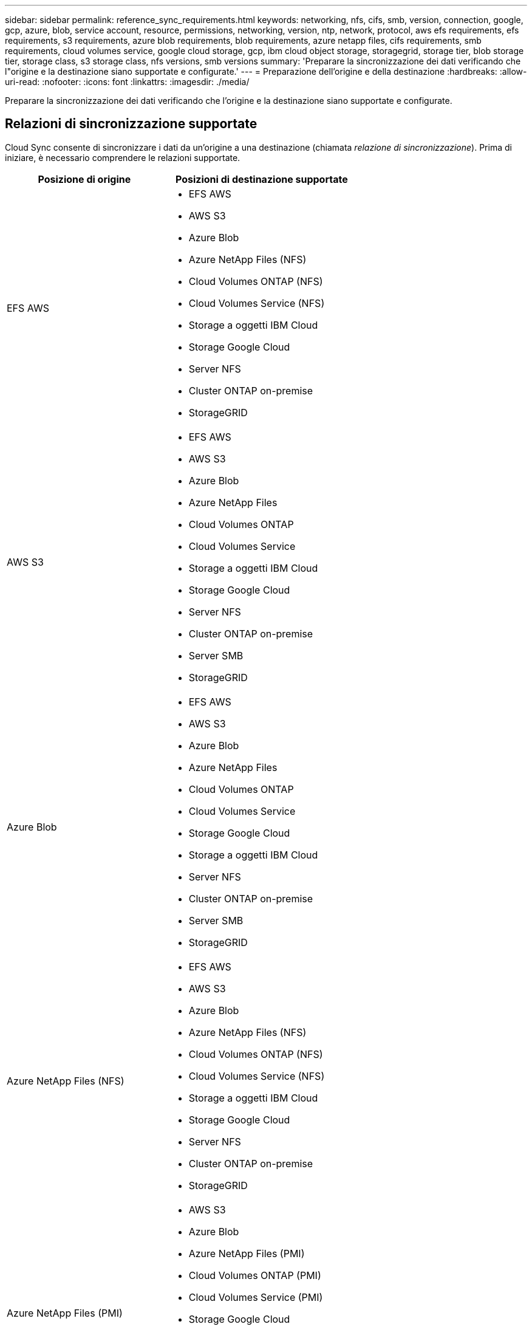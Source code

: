 ---
sidebar: sidebar 
permalink: reference_sync_requirements.html 
keywords: networking, nfs, cifs, smb, version, connection, google, gcp, azure, blob, service account, resource, permissions, networking, version, ntp, network, protocol, aws efs requirements, efs requirements, s3 requirements, azure blob requirements, blob requirements, azure netapp files, cifs requirements, smb requirements, cloud volumes service, google cloud storage, gcp, ibm cloud object storage, storagegrid, storage tier, blob storage tier, storage class, s3 storage class, nfs versions, smb versions 
summary: 'Preparare la sincronizzazione dei dati verificando che l"origine e la destinazione siano supportate e configurate.' 
---
= Preparazione dell'origine e della destinazione
:hardbreaks:
:allow-uri-read: 
:nofooter: 
:icons: font
:linkattrs: 
:imagesdir: ./media/


[role="lead"]
Preparare la sincronizzazione dei dati verificando che l'origine e la destinazione siano supportate e configurate.



== Relazioni di sincronizzazione supportate

Cloud Sync consente di sincronizzare i dati da un'origine a una destinazione (chiamata _relazione di sincronizzazione_). Prima di iniziare, è necessario comprendere le relazioni supportate.

[cols="20,25"]
|===
| Posizione di origine | Posizioni di destinazione supportate 


| EFS AWS  a| 
* EFS AWS
* AWS S3
* Azure Blob
* Azure NetApp Files (NFS)
* Cloud Volumes ONTAP (NFS)
* Cloud Volumes Service (NFS)
* Storage a oggetti IBM Cloud
* Storage Google Cloud
* Server NFS
* Cluster ONTAP on-premise
* StorageGRID




| AWS S3  a| 
* EFS AWS
* AWS S3
* Azure Blob
* Azure NetApp Files
* Cloud Volumes ONTAP
* Cloud Volumes Service
* Storage a oggetti IBM Cloud
* Storage Google Cloud
* Server NFS
* Cluster ONTAP on-premise
* Server SMB
* StorageGRID




| Azure Blob  a| 
* EFS AWS
* AWS S3
* Azure Blob
* Azure NetApp Files
* Cloud Volumes ONTAP
* Cloud Volumes Service
* Storage Google Cloud
* Storage a oggetti IBM Cloud
* Server NFS
* Cluster ONTAP on-premise
* Server SMB
* StorageGRID




| Azure NetApp Files (NFS)  a| 
* EFS AWS
* AWS S3
* Azure Blob
* Azure NetApp Files (NFS)
* Cloud Volumes ONTAP (NFS)
* Cloud Volumes Service (NFS)
* Storage a oggetti IBM Cloud
* Storage Google Cloud
* Server NFS
* Cluster ONTAP on-premise
* StorageGRID




| Azure NetApp Files (PMI)  a| 
* AWS S3
* Azure Blob
* Azure NetApp Files (PMI)
* Cloud Volumes ONTAP (PMI)
* Cloud Volumes Service (PMI)
* Storage Google Cloud
* Storage a oggetti IBM Cloud
* Cluster ONTAP on-premise
* Server SMB
* StorageGRID




| Cloud Volumes ONTAP (NFS)  a| 
* EFS AWS
* AWS S3
* Azure Blob
* Azure NetApp Files (NFS)
* Cloud Volumes ONTAP (NFS)
* Cloud Volumes Service (NFS)
* Storage a oggetti IBM Cloud
* Storage Google Cloud
* Server NFS
* Cluster ONTAP on-premise
* StorageGRID




| Cloud Volumes ONTAP (PMI)  a| 
* AWS S3
* Azure Blob
* Azure NetApp Files (PMI)
* Cloud Volumes ONTAP (PMI)
* Cloud Volumes Service (PMI)
* Storage Google Cloud
* Storage a oggetti IBM Cloud
* Cluster ONTAP on-premise
* Server SMB
* StorageGRID




| Cloud Volumes Service (NFS)  a| 
* EFS AWS
* AWS S3
* Azure Blob
* Azure NetApp Files (NFS)
* Cloud Volumes ONTAP (NFS)
* Cloud Volumes Service (NFS)
* Storage a oggetti IBM Cloud
* Storage Google Cloud
* Server NFS
* Cluster ONTAP on-premise
* StorageGRID




| Cloud Volumes Service (PMI)  a| 
* AWS S3
* Azure Blob
* Azure NetApp Files (PMI)
* Cloud Volumes ONTAP (PMI)
* Cloud Volumes Service (PMI)
* Storage Google Cloud
* Storage a oggetti IBM Cloud
* Cluster ONTAP on-premise
* Server SMB
* StorageGRID




| Storage Google Cloud  a| 
* EFS AWS
* AWS S3
* Azure Blob
* Azure NetApp Files
* Cloud Volumes ONTAP
* Cloud Volumes Service
* Storage Google Cloud
* Storage a oggetti IBM Cloud
* Server NFS
* Cluster ONTAP on-premise
* Server SMB
* StorageGRID




| Storage a oggetti IBM Cloud  a| 
* EFS AWS
* AWS S3
* Azure Blob
* Azure NetApp Files
* Cloud Volumes ONTAP
* Cloud Volumes Service
* Storage Google Cloud
* Storage a oggetti IBM Cloud
* Server NFS
* Cluster ONTAP on-premise
* Server SMB
* StorageGRID




| Server NFS  a| 
* EFS AWS
* AWS S3
* Azure Blob
* Azure NetApp Files (NFS)
* Cloud Volumes ONTAP (NFS)
* Cloud Volumes Service (NFS)
* Storage a oggetti IBM Cloud
* Storage Google Cloud
* Server NFS
* Cluster ONTAP on-premise
* StorageGRID




| Cluster ONTAP on-premise (NFS)  a| 
* EFS AWS
* AWS S3
* Azure Blob
* Azure NetApp Files (NFS)
* Cloud Volumes ONTAP (NFS)
* Cloud Volumes Service (NFS)
* Storage a oggetti IBM Cloud
* Storage Google Cloud
* Server NFS
* Cluster ONTAP on-premise
* StorageGRID




| Cluster ONTAP on-premise (SMB)  a| 
* AWS S3
* Azure Blob
* Azure NetApp Files (PMI)
* Cloud Volumes ONTAP (PMI)
* Cloud Volumes Service (PMI)
* Storage Google Cloud
* Storage a oggetti IBM Cloud
* Cluster ONTAP on-premise
* Server SMB
* StorageGRID




| Storage ONTAP S3  a| 
* StorageGRID




| Server SMB  a| 
* AWS S3
* Azure Blob
* Azure NetApp Files (PMI)
* Cloud Volumes ONTAP (NFS)
* Cloud Volumes Service (NFS)
* Storage a oggetti IBM Cloud
* Storage Google Cloud
* Cluster ONTAP on-premise
* Server SMB
* StorageGRID




| StorageGRID  a| 
* EFS AWS
* AWS S3
* Azure Blob
* Azure NetApp Files
* Cloud Volumes ONTAP
* Cloud Volumes Service
* Storage a oggetti IBM Cloud
* Storage Google Cloud
* Server NFS
* Cluster ONTAP on-premise
* Storage ONTAP S3
* Server SMB
* StorageGRID


|===
Note:

. È possibile scegliere un livello di storage Azure Blob specifico quando un container Blob è la destinazione:
+
** Storage a caldo
** Storage fresco


. [[storage-classes]]è possibile scegliere una classe di storage S3 specifica quando AWS S3 è la destinazione:
+
** Standard (classe predefinita)
** Tiering intelligente
** Standard-infrequent Access (accesso standard-non frequente)
** Accesso non frequente a una sola zona
** Ghiacciaio
** Glacier Deep Archive






== Networking per l'origine e la destinazione

* L'origine e la destinazione devono disporre di una connessione di rete al data broker.
+
Ad esempio, se un server NFS si trova nel data center e il data broker si trova in AWS, è necessaria una connessione di rete (VPN o Direct Connect) dalla rete al VPC.

* NetApp consiglia di configurare l'origine, la destinazione e il data broker per utilizzare un servizio NTP (Network Time Protocol). La differenza di tempo tra i tre componenti non deve superare i 5 minuti.




== Requisiti di origine e destinazione

Verificare che la fonte e le destinazioni soddisfino i seguenti requisiti.



=== [[s3]]requisiti del bucket AWS S3

Assicurarsi che il bucket AWS S3 soddisfi i seguenti requisiti.



==== Posizioni dei data broker supportate per AWS S3

Le relazioni di sincronizzazione che includono lo storage S3 richiedono un broker di dati implementato in AWS o on-premise. In entrambi i casi, Cloud Sync richiede di associare il data broker a un account AWS durante l'installazione.

* link:task_sync_installing_aws.html["Scopri come implementare il data broker AWS"]
* link:task_sync_installing_linux.html["Scopri come installare il data broker su un host Linux"]




==== Regioni AWS supportate

Tutte le regioni sono supportate, ad eccezione di quelle della Cina e di GovCloud (USA).



==== Autorizzazioni richieste per i bucket S3 in altri account AWS

Quando si imposta una relazione di sincronizzazione, è possibile specificare un bucket S3 che risiede in un account AWS non associato al data broker.

link:media/aws_iam_policy_s3_bucket.json["Le autorizzazioni incluse in questo file JSON"^] Deve essere applicato al bucket S3 in modo che il data broker possa accedervi. Queste autorizzazioni consentono al broker di dati di copiare i dati da e verso il bucket e di elencare gli oggetti nel bucket.

Tenere presente quanto segue sulle autorizzazioni incluse nel file JSON:

. _<BucketName>_ è il nome del bucket che risiede nell'account AWS non associato al data broker.
. _<RoleARN>_ deve essere sostituito con uno dei seguenti elementi:
+
** Se il data broker è stato installato manualmente su un host Linux, _RoleARN_ dovrebbe essere l'ARN dell'utente AWS per cui hai fornito le credenziali AWS durante l'implementazione del data broker.
** Se il data broker è stato implementato in AWS utilizzando il modello CloudFormation, _RoleARN_ dovrebbe essere l'ARN del ruolo IAM creato dal modello.
+
Per trovare il ruolo ARN, accedere alla console EC2, selezionare l'istanza del broker di dati e fare clic sul ruolo IAM nella scheda Description (Descrizione). Viene visualizzata la pagina Summary (Riepilogo) nella console IAM che contiene il ruolo ARN.

+
image:screenshot_iam_role_arn.gif["Una schermata della console AWS IAM che mostra un ruolo ARN."]







=== [[blob]]requisiti di storage di Azure Blob

Assicurati che lo storage Azure Blob soddisfi i seguenti requisiti.



==== Posizioni dei data broker supportate per Azure Blob

Il data broker può risiedere in qualsiasi posizione quando una relazione di sincronizzazione include lo storage Azure Blob.



==== Aree Azure supportate

Sono supportate tutte le regioni, ad eccezione di quelle della Cina, degli Stati Uniti e del DOD.



==== Stringa di connessione richiesta per le relazioni che includono Azure Blob e NFS/SMB

Quando si crea una relazione di sincronizzazione tra un container Azure Blob e un server NFS o SMB, è necessario fornire a Cloud Sync la stringa di connessione dell'account di storage:

image:screenshot_connection_string.gif["Mostra una stringa di connessione, disponibile dal portale Azure selezionando un account di storage e facendo clic su Access keys (chiavi di accesso)."]

Se si desidera sincronizzare i dati tra due contenitori Azure Blob, la stringa di connessione deve includere un https://docs.microsoft.com/en-us/azure/storage/common/storage-dotnet-shared-access-signature-part-1["firma di accesso condivisa"^] (SAS). È inoltre possibile utilizzare un SAS durante la sincronizzazione tra un container Blob e un server NFS o SMB.

Il SAS deve consentire l'accesso al servizio Blob e a tutti i tipi di risorse (Servizio, container e oggetto). Il SAS deve includere anche le seguenti autorizzazioni:

* Per il contenitore Blob di origine: Read and List (lettura ed elenco)
* Per il contenitore Blob di destinazione: Lettura, scrittura, elenco, Aggiungi e Crea


image:screenshot_connection_string_sas.gif["Mostra una firma di accesso condivisa, disponibile dal portale Azure selezionando un account di storage e facendo clic su Firma di accesso condivisa."]



=== Requisito Azure NetApp Files

Utilizzare il livello di servizio Premium o Ultra quando si sincronizzano i dati da o verso Azure NetApp Files. Se il livello di servizio del disco è Standard, potrebbero verificarsi errori e problemi di performance.


TIP: Se hai bisogno di aiuto per determinare il livello di servizio giusto, consulta un Solutions Architect. Le dimensioni del volume e il Tier del volume determinano il throughput che è possibile ottenere.

https://docs.microsoft.com/en-us/azure/azure-netapp-files/azure-netapp-files-service-levels#throughput-limits["Scopri di più sui livelli di servizio e sul throughput di Azure NetApp Files"].



=== Requisiti del bucket di storage Google Cloud

Assicurati che il tuo bucket di storage Google Cloud soddisfi i seguenti requisiti.



==== Posizioni dei data broker supportate per Google Cloud Storage

Le relazioni di sincronizzazione che includono Google Cloud Storage richiedono un broker di dati implementato in GCP o on-premise. Cloud Sync ti guida nel processo di installazione del data broker quando crei una relazione di sincronizzazione.

* link:task_sync_installing_gcp.html["Scopri come implementare il data broker GCP"]
* link:task_sync_installing_linux.html["Scopri come installare il data broker su un host Linux"]




==== Regioni GCP supportate

Sono supportate tutte le regioni.



=== Requisiti del server NFS

* Il server NFS può essere un sistema NetApp o un sistema non NetApp.
* Il file server deve consentire all'host del data broker di accedere alle esportazioni.
* Sono supportate le versioni 3, 4.0, 4.1 e 4.2 di NFS.
+
La versione desiderata deve essere abilitata sul server.

* Se si desidera sincronizzare i dati NFS da un sistema ONTAP, assicurarsi che sia abilitato l'accesso all'elenco di esportazione NFS per una SVM (vserver nfs modify -vserver _nome_svm_ -showmount abilitato).
+

NOTE: L'impostazione predefinita per showmount è _enabled_ a partire da ONTAP 9.2.





=== Requisiti di storage per ONTAP S3

ONTAP 9.7 supporta Amazon Simple Storage Service (Amazon S3) come anteprima pubblica. link:https://www.netapp.com/us/media/tr-4814.pdf["Scopri di più sul supporto ONTAP per Amazon S3"^].

Quando si imposta una relazione di sincronizzazione che include lo storage ONTAP S3, è necessario fornire quanto segue:

* L'indirizzo IP del LIF connesso a ONTAP S3
* La chiave di accesso e la chiave segreta che ONTAP è configurato per utilizzare




=== Requisiti dei server SMB

* Il server SMB può essere un sistema NetApp o un sistema non NetApp.
* Il file server deve consentire all'host del data broker di accedere alle esportazioni.
* Sono supportate le versioni SMB 1.0, 2.0, 2.1, 3.0 e 3.11.
* Assegnare al gruppo "Administrators" le autorizzazioni "controllo completo" alle cartelle di origine e di destinazione.
+
Se non si concede questa autorizzazione, il broker di dati potrebbe non disporre di autorizzazioni sufficienti per ottenere gli ACL in un file o in una directory. In questo caso, viene visualizzato il seguente errore: "Getxattr error 95"





==== Limitazione SMB per directory e file nascosti

Una limitazione SMB influisce sulle directory e sui file nascosti durante la sincronizzazione dei dati tra server SMB. Se una delle directory o dei file sul server SMB di origine è stata nascosta tramite Windows, l'attributo nascosto non viene copiato nel server SMB di destinazione.



==== Comportamento di sincronizzazione SMB dovuto a una limitazione di insensibilità ai casi

Il protocollo SMB non fa distinzione tra maiuscole e minuscole, il che significa che le lettere maiuscole e minuscole sono considerate uguali. Questo comportamento può causare errori di file sovrascritti e copia della directory, se una relazione di sincronizzazione include un server SMB e i dati sono già presenti sulla destinazione.

Ad esempio, supponiamo che vi sia un file denominato "a" sull'origine e un file denominato "A" sull'origine. Quando Cloud Sync copia il file denominato "a" nella destinazione, il file "A" viene sovrascritto dal file "a" proveniente dall'origine.

Nel caso delle directory, supponiamo che sia presente una directory denominata "b" sull'origine e una directory denominata "B" sull'origine. Quando Cloud Sync tenta di copiare la directory denominata "b" nella destinazione, Cloud Sync riceve un errore che indica che la directory esiste già. Di conseguenza, Cloud Sync non riesce sempre a copiare la directory denominata "b."

Il modo migliore per evitare questo limite è quello di garantire la sincronizzazione dei dati in una directory vuota.



== Autorizzazioni per una destinazione SnapMirror

Se l'origine di una relazione di sincronizzazione è una destinazione SnapMirror (di sola lettura), le autorizzazioni di "lettura/elenco" sono sufficienti per sincronizzare i dati dall'origine a una destinazione.

